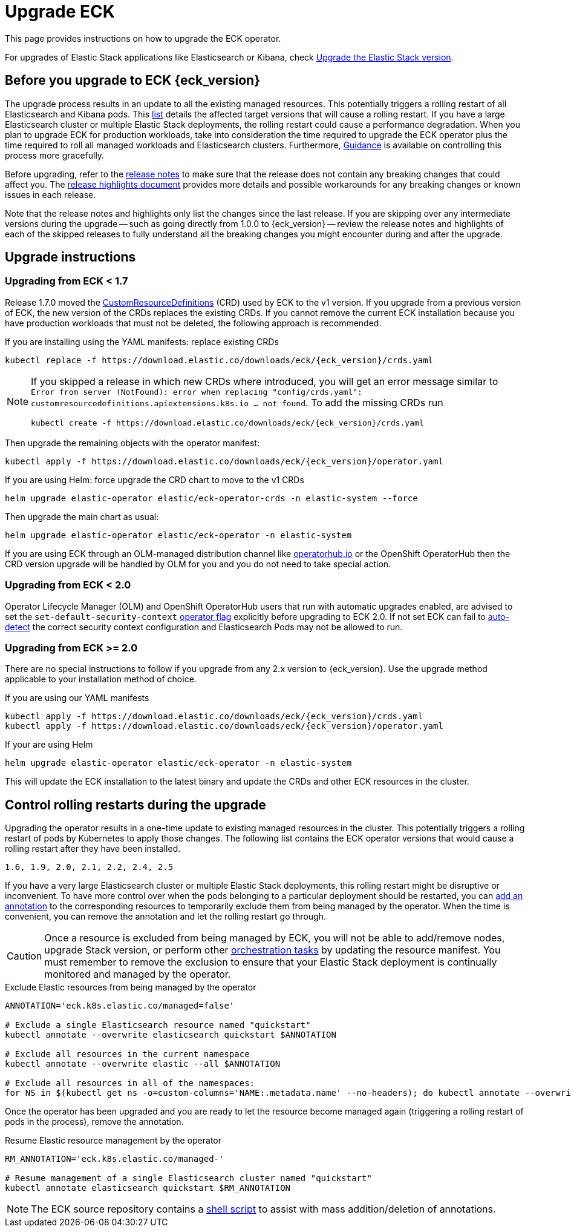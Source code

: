:page_id: upgrading-eck
ifdef::env-github[]
****
link:https://www.elastic.co/guide/en/cloud-on-k8s/master/k8s-{page_id}.html[View this document on the Elastic website]
****
endif::[]
[id="{p}-{page_id}"]
= Upgrade ECK

This page provides instructions on how to upgrade the ECK operator.

For upgrades of Elastic Stack applications like Elasticsearch or Kibana, check <<{p}-upgrading-stack,Upgrade the Elastic Stack version>>.

[float]
[id="{p}-ga-upgrade"]
== Before you upgrade to ECK {eck_version}
The upgrade process results in an update to all the existing managed resources. This potentially triggers a rolling restart of all Elasticsearch and Kibana pods. This <<{p}-beta-to-ga-rolling-restart, list>> details the affected target versions that will cause a rolling restart. If you have a large Elasticsearch cluster or multiple Elastic Stack deployments, the rolling restart could cause a performance degradation. When you plan to upgrade ECK for production workloads, take into consideration the time required to upgrade the ECK operator plus the time required to roll all managed workloads and Elasticsearch clusters. Furthermore, <<{p}-beta-to-ga-rolling-restart, Guidance>> is available on controlling this process more gracefully.

Before upgrading, refer to the <<release-notes-{eck_version}, release notes>> to make sure that the release does not contain any breaking changes that could affect you. The <<release-highlights-{eck_version},release highlights document>> provides more details and possible workarounds for any breaking changes or known issues in each release.

Note that the release notes and highlights only list the changes since the last release. If you are skipping over any intermediate versions during the upgrade -- such as going directly from 1.0.0 to {eck_version} -- review the release notes and highlights of each of the skipped releases to fully understand all the breaking changes you might encounter during and after the upgrade.

[float]
[id="{p}-upgrade-instructions"]
== Upgrade instructions

[float]
=== Upgrading from ECK < 1.7



Release 1.7.0 moved the link:https://kubernetes.io/docs/tasks/extend-kubernetes/custom-resources/custom-resource-definitions/[CustomResourceDefinitions] (CRD) used by ECK to the v1 version. If you upgrade from a previous version of ECK, the new version of the CRDs replaces the existing CRDs. If you cannot remove the current ECK installation because you have production workloads that must not be deleted, the following approach is recommended.

[source,shell,subs="attributes,callouts"]
.If you are installing using the YAML manifests: replace existing CRDs
----
kubectl replace -f https://download.elastic.co/downloads/eck/{eck_version}/crds.yaml
----

[NOTE]
================================
If you skipped a release in which new CRDs where introduced, you will get an error message similar to `Error from server (NotFound): error when replacing "config/crds.yaml": customresourcedefinitions.apiextensions.k8s.io ... not found`. To add the missing CRDs run

[source,shell,subs="attributes"]
----
kubectl create -f https://download.elastic.co/downloads/eck/{eck_version}/crds.yaml
----

================================
Then upgrade the remaining objects with the operator manifest:
[source,shell,subs="attributes,callouts"]
----
kubectl apply -f https://download.elastic.co/downloads/eck/{eck_version}/operator.yaml
----

[source,shell,subs="attributes,callouts"]
.If you are using Helm: force upgrade the CRD chart to move to the v1 CRDs
----
helm upgrade elastic-operator elastic/eck-operator-crds -n elastic-system --force
----

Then upgrade the main chart as usual:
[source,shell,subs="attributes,callouts"]
----
helm upgrade elastic-operator elastic/eck-operator -n elastic-system
----

If you are using ECK through an OLM-managed distribution channel like link:https://operatorhub.io[operatorhub.io] or the OpenShift OperatorHub then the CRD version upgrade will be handled by OLM for you and you do not need to take special action.

[float]
=== Upgrading from ECK < 2.0

Operator Lifecycle Manager (OLM) and OpenShift OperatorHub users that run with automatic upgrades enabled, are advised to set the `set-default-security-context` link:https://www.elastic.co/guide/en/cloud-on-k8s/current/k8s-operator-config.html[operator flag] explicitly before upgrading to ECK 2.0. If not set ECK can fail to link:https://github.com/elastic/cloud-on-k8s/issues/5061[auto-detect] the correct security context configuration and Elasticsearch Pods may not be allowed to run.

[float]
=== Upgrading from ECK >= 2.0

There are no special instructions to follow if you upgrade from any 2.x version to {eck_version}. Use the upgrade method applicable to your installation method of choice.

.If you are using our YAML manifests
[source,shell,subs="attributes,callouts"]
----
kubectl apply -f https://download.elastic.co/downloads/eck/{eck_version}/crds.yaml
kubectl apply -f https://download.elastic.co/downloads/eck/{eck_version}/operator.yaml
----
.If your are using Helm
[source,shell,subs="attributes,callouts"]
----
helm upgrade elastic-operator elastic/eck-operator -n elastic-system
----
This will update the ECK installation to the latest binary and update the CRDs and other ECK resources in the cluster.


[float]
[id="{p}-beta-to-ga-rolling-restart"]
== Control rolling restarts during the upgrade

Upgrading the operator results in a one-time update to existing managed resources in the cluster. This potentially triggers a rolling restart of pods by Kubernetes to apply those changes. The following list contains the ECK operator versions that would cause a rolling restart after they have been installed.

 1.6, 1.9, 2.0, 2.1, 2.2, 2.4, 2.5

If you have a very large Elasticsearch cluster or multiple Elastic Stack deployments, this rolling restart might be disruptive or inconvenient. To have more control over when the pods belonging to a particular deployment should be restarted, you can <<{p}-exclude-resource,add an annotation>> to the corresponding resources to temporarily exclude them from being managed by the operator. When the time is convenient, you can remove the annotation and let the rolling restart go through.

CAUTION: Once a resource is excluded from being managed by ECK, you will not be able to add/remove nodes, upgrade Stack version, or perform other <<{p}-orchestrating-elastic-stack-applications, orchestration tasks>> by updating the resource manifest. You must remember to remove the exclusion to ensure that your Elastic Stack deployment is continually monitored and managed by the operator.

[source,shell,subs="attributes,callouts"]
.Exclude Elastic resources from being managed by the operator
----
ANNOTATION='eck.k8s.elastic.co/managed=false'

# Exclude a single Elasticsearch resource named "quickstart"
kubectl annotate --overwrite elasticsearch quickstart $ANNOTATION

# Exclude all resources in the current namespace
kubectl annotate --overwrite elastic --all $ANNOTATION

# Exclude all resources in all of the namespaces:
for NS in $(kubectl get ns -o=custom-columns='NAME:.metadata.name' --no-headers); do kubectl annotate --overwrite elastic --all $ANNOTATION -n $NS; done
----

Once the operator has been upgraded and you are ready to let the resource become managed again (triggering a rolling restart of pods in the process), remove the annotation.


[source,shell,subs="attributes,callouts"]
.Resume Elastic resource management by the operator
----
RM_ANNOTATION='eck.k8s.elastic.co/managed-'

# Resume management of a single Elasticsearch cluster named "quickstart"
kubectl annotate elasticsearch quickstart $RM_ANNOTATION
----

NOTE: The ECK source repository contains a link:{eck_github}/tree/{eck_release_branch}/hack/annotator[shell script] to assist with mass addition/deletion of annotations.
